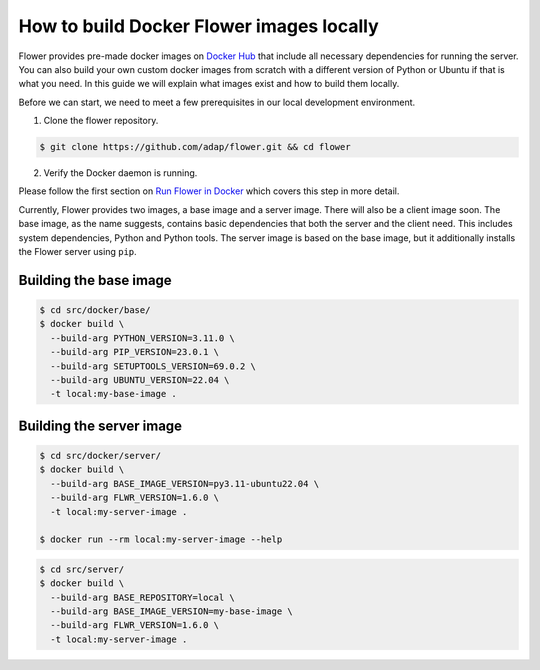 How to build Docker Flower images locally
=========================================

Flower provides pre-made docker images on `Docker Hub <https://hub.docker.com/r/flwr/server/tags>`_
that include all necessary dependencies for running the server. You can also build your own custom
docker images from scratch with a different version of Python or Ubuntu if that is what you need.
In this guide we will explain what images exist and how to build them locally.

Before we can start, we need to meet a few prerequisites in our local development environment.

1. Clone the flower repository.

.. code-block:: bash

  $ git clone https://github.com/adap/flower.git && cd flower

2. Verify the Docker daemon is running.

Please follow the first section on
`Run Flower in Docker <https://flower.dev/docs/framework/how-to-run-flower-in-docker>`_
which covers this step in more detail.

Currently, Flower provides two images, a base image and a server image. There will also be a client
image soon. The base image, as the name suggests, contains basic dependencies that both the server
and the client need. This includes system dependencies, Python and Python tools. The server image is
based on the base image, but it additionally installs the Flower server using ``pip``.

Building the base image
-----------------------

.. code-block:: bash

  $ cd src/docker/base/
  $ docker build \
    --build-arg PYTHON_VERSION=3.11.0 \
    --build-arg PIP_VERSION=23.0.1 \
    --build-arg SETUPTOOLS_VERSION=69.0.2 \
    --build-arg UBUNTU_VERSION=22.04 \
    -t local:my-base-image .

Building the server image
-------------------------

.. code-block:: bash

  $ cd src/docker/server/
  $ docker build \
    --build-arg BASE_IMAGE_VERSION=py3.11-ubuntu22.04 \
    --build-arg FLWR_VERSION=1.6.0 \
    -t local:my-server-image .

  $ docker run --rm local:my-server-image --help


.. code-block:: bash

  $ cd src/server/
  $ docker build \
    --build-arg BASE_REPOSITORY=local \
    --build-arg BASE_IMAGE_VERSION=my-base-image \
    --build-arg FLWR_VERSION=1.6.0 \
    -t local:my-server-image .
